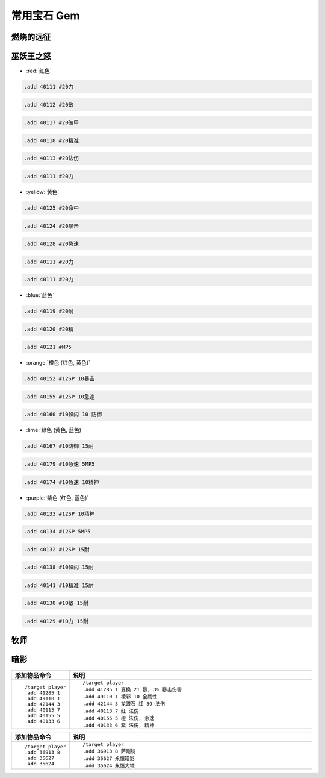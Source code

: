 .. _常用宝石GM命令:

常用宝石 Gem
==============================================================================


燃烧的远征
------------------------------------------------------------------------------


巫妖王之怒
------------------------------------------------------------------------------
- :red:`红色`

.. code-block:: python

    .add 40111 #20力

.. code-block:: python

    .add 40112 #20敏

.. code-block:: python

    .add 40117 #20破甲

.. code-block:: python

    .add 40118 #20精准

.. code-block:: python

    .add 40113 #20法伤

.. code-block:: python

    .add 40111 #20力


- :yellow:`黄色`

.. code-block:: python

    .add 40125 #20命中

.. code-block:: python

    .add 40124 #20暴击

.. code-block:: python

    .add 40128 #20急速

.. code-block:: python

    .add 40111 #20力

.. code-block:: python

    .add 40111 #20力


- :blue:`蓝色`

.. code-block:: python

    .add 40119 #20耐

.. code-block:: python

    .add 40120 #20精

.. code-block:: python

    .add 40121 #MP5


- :orange:`橙色 (红色, 黄色)`

.. code-block:: python

    .add 40152 #12SP 10暴击

.. code-block:: python

    .add 40155 #12SP 10急速

.. code-block:: python

    .add 40160 #10躲闪 10 防御


- :lime:`绿色 (黄色, 蓝色)`

.. code-block:: python

    .add 40167 #10防御 15耐

.. code-block:: python

    .add 40179 #10急速 5MP5

.. code-block:: python

    .add 40174 #10急速 10精神


- :purple:`紫色 (红色, 蓝色)`

.. code-block:: python

    .add 40133 #12SP 10精神

.. code-block:: python

    .add 40134 #12SP 5MP5

.. code-block:: python

    .add 40132 #12SP 15耐

.. code-block:: python

    .add 40138 #10躲闪 15耐

.. code-block:: python

    .add 40141 #10精准 15耐

.. code-block:: python

    .add 40130 #10敏 15耐

.. code-block:: python

    .add 40129 #10力 15耐



牧师
------------------------------------------------------------------------------


暗影
------------------------------------------------------------------------------
.. list-table::
    :widths: 10 60
    :header-rows: 1

    * - 添加物品命令
      - 说明
    * - ::

            /target player
            .add 41285 1
            .add 49110 1
            .add 42144 3
            .add 40113 7
            .add 40155 5
            .add 40133 6
      - ::

            /target player
            .add 41285 1 变换 21 暴, 3% 暴击伤害
            .add 49110 1 棱彩 10 全属性
            .add 42144 3 龙眼石 红 39 法伤
            .add 40113 7 红 法伤
            .add 40155 5 橙 法伤, 急速
            .add 40133 6 紫 法伤, 精神



.. list-table::
    :widths: 10 60
    :header-rows: 1

    * - 添加物品命令
      - 说明
    * - ::

            /target player
            .add 36913 8
            .add 35627
            .add 35624
      - ::

            /target player
            .add 36913 8 萨刚锭
            .add 35627 永恒暗影
            .add 35624 永恒大地